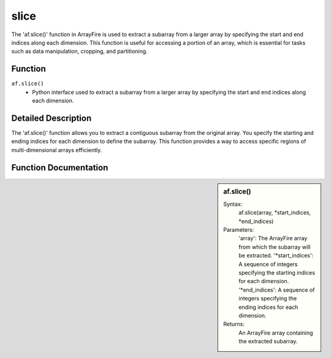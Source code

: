 slice
=====
The 'af.slice()' function in ArrayFire is used to extract a subarray from a larger array by specifying the start and end indices along each dimension. This function is useful for accessing a portion of an array, which is essential for tasks such as data manipulation, cropping, and partitioning.

Function
--------
:literal:`af.slice()`
    - Python interface used to extract a subarray from a larger array by specifying the start and end indices along each dimension.

Detailed Description
--------------------
The 'af.slice()' function allows you to extract a contiguous subarray from the original array. You specify the starting and ending indices for each dimension to define the subarray. This function provides a way to access specific regions of multi-dimensional arrays efficiently.

Function Documentation
----------------------
.. sidebar:: af.slice()

    Syntax:
        af.slice(array, \*start_indices, \*end_indices)
    
    Parameters:
        'array': The ArrayFire array from which the subarray will be extracted.
        '\*start_indices': A sequence of integers specifying the starting indices for each dimension.
        '\*end_indices': A sequence of integers specifying the ending indices for each dimension.

    Returns:
        An ArrayFire array containing the extracted subarray.
